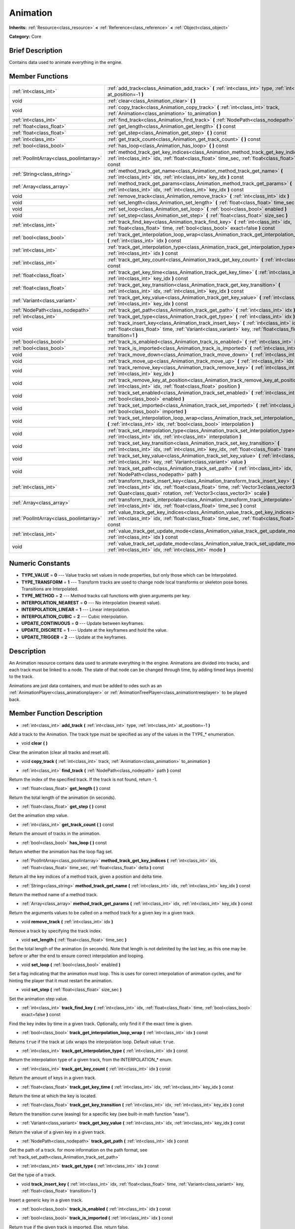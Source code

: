 .. Generated automatically by doc/tools/makerst.py in Godot's source tree.
.. DO NOT EDIT THIS FILE, but the Animation.xml source instead.
.. The source is found in doc/classes or modules/<name>/doc_classes.

.. _class_Animation:

Animation
=========

**Inherits:** :ref:`Resource<class_resource>` **<** :ref:`Reference<class_reference>` **<** :ref:`Object<class_object>`

**Category:** Core

Brief Description
-----------------

Contains data used to animate everything in the engine.

Member Functions
----------------

+------------------------------------------+--------------------------------------------------------------------------------------------------------------------------------------------------------------------------------------------------------------------------------------------------------------------+
| :ref:`int<class_int>`                    | :ref:`add_track<class_Animation_add_track>` **(** :ref:`int<class_int>` type, :ref:`int<class_int>` at_position=-1 **)**                                                                                                                                           |
+------------------------------------------+--------------------------------------------------------------------------------------------------------------------------------------------------------------------------------------------------------------------------------------------------------------------+
| void                                     | :ref:`clear<class_Animation_clear>` **(** **)**                                                                                                                                                                                                                    |
+------------------------------------------+--------------------------------------------------------------------------------------------------------------------------------------------------------------------------------------------------------------------------------------------------------------------+
| void                                     | :ref:`copy_track<class_Animation_copy_track>` **(** :ref:`int<class_int>` track, :ref:`Animation<class_animation>` to_animation **)**                                                                                                                              |
+------------------------------------------+--------------------------------------------------------------------------------------------------------------------------------------------------------------------------------------------------------------------------------------------------------------------+
| :ref:`int<class_int>`                    | :ref:`find_track<class_Animation_find_track>` **(** :ref:`NodePath<class_nodepath>` path **)** const                                                                                                                                                               |
+------------------------------------------+--------------------------------------------------------------------------------------------------------------------------------------------------------------------------------------------------------------------------------------------------------------------+
| :ref:`float<class_float>`                | :ref:`get_length<class_Animation_get_length>` **(** **)** const                                                                                                                                                                                                    |
+------------------------------------------+--------------------------------------------------------------------------------------------------------------------------------------------------------------------------------------------------------------------------------------------------------------------+
| :ref:`float<class_float>`                | :ref:`get_step<class_Animation_get_step>` **(** **)** const                                                                                                                                                                                                        |
+------------------------------------------+--------------------------------------------------------------------------------------------------------------------------------------------------------------------------------------------------------------------------------------------------------------------+
| :ref:`int<class_int>`                    | :ref:`get_track_count<class_Animation_get_track_count>` **(** **)** const                                                                                                                                                                                          |
+------------------------------------------+--------------------------------------------------------------------------------------------------------------------------------------------------------------------------------------------------------------------------------------------------------------------+
| :ref:`bool<class_bool>`                  | :ref:`has_loop<class_Animation_has_loop>` **(** **)** const                                                                                                                                                                                                        |
+------------------------------------------+--------------------------------------------------------------------------------------------------------------------------------------------------------------------------------------------------------------------------------------------------------------------+
| :ref:`PoolIntArray<class_poolintarray>`  | :ref:`method_track_get_key_indices<class_Animation_method_track_get_key_indices>` **(** :ref:`int<class_int>` idx, :ref:`float<class_float>` time_sec, :ref:`float<class_float>` delta **)** const                                                                 |
+------------------------------------------+--------------------------------------------------------------------------------------------------------------------------------------------------------------------------------------------------------------------------------------------------------------------+
| :ref:`String<class_string>`              | :ref:`method_track_get_name<class_Animation_method_track_get_name>` **(** :ref:`int<class_int>` idx, :ref:`int<class_int>` key_idx **)** const                                                                                                                     |
+------------------------------------------+--------------------------------------------------------------------------------------------------------------------------------------------------------------------------------------------------------------------------------------------------------------------+
| :ref:`Array<class_array>`                | :ref:`method_track_get_params<class_Animation_method_track_get_params>` **(** :ref:`int<class_int>` idx, :ref:`int<class_int>` key_idx **)** const                                                                                                                 |
+------------------------------------------+--------------------------------------------------------------------------------------------------------------------------------------------------------------------------------------------------------------------------------------------------------------------+
| void                                     | :ref:`remove_track<class_Animation_remove_track>` **(** :ref:`int<class_int>` idx **)**                                                                                                                                                                            |
+------------------------------------------+--------------------------------------------------------------------------------------------------------------------------------------------------------------------------------------------------------------------------------------------------------------------+
| void                                     | :ref:`set_length<class_Animation_set_length>` **(** :ref:`float<class_float>` time_sec **)**                                                                                                                                                                       |
+------------------------------------------+--------------------------------------------------------------------------------------------------------------------------------------------------------------------------------------------------------------------------------------------------------------------+
| void                                     | :ref:`set_loop<class_Animation_set_loop>` **(** :ref:`bool<class_bool>` enabled **)**                                                                                                                                                                              |
+------------------------------------------+--------------------------------------------------------------------------------------------------------------------------------------------------------------------------------------------------------------------------------------------------------------------+
| void                                     | :ref:`set_step<class_Animation_set_step>` **(** :ref:`float<class_float>` size_sec **)**                                                                                                                                                                           |
+------------------------------------------+--------------------------------------------------------------------------------------------------------------------------------------------------------------------------------------------------------------------------------------------------------------------+
| :ref:`int<class_int>`                    | :ref:`track_find_key<class_Animation_track_find_key>` **(** :ref:`int<class_int>` idx, :ref:`float<class_float>` time, :ref:`bool<class_bool>` exact=false **)** const                                                                                             |
+------------------------------------------+--------------------------------------------------------------------------------------------------------------------------------------------------------------------------------------------------------------------------------------------------------------------+
| :ref:`bool<class_bool>`                  | :ref:`track_get_interpolation_loop_wrap<class_Animation_track_get_interpolation_loop_wrap>` **(** :ref:`int<class_int>` idx **)** const                                                                                                                            |
+------------------------------------------+--------------------------------------------------------------------------------------------------------------------------------------------------------------------------------------------------------------------------------------------------------------------+
| :ref:`int<class_int>`                    | :ref:`track_get_interpolation_type<class_Animation_track_get_interpolation_type>` **(** :ref:`int<class_int>` idx **)** const                                                                                                                                      |
+------------------------------------------+--------------------------------------------------------------------------------------------------------------------------------------------------------------------------------------------------------------------------------------------------------------------+
| :ref:`int<class_int>`                    | :ref:`track_get_key_count<class_Animation_track_get_key_count>` **(** :ref:`int<class_int>` idx **)** const                                                                                                                                                        |
+------------------------------------------+--------------------------------------------------------------------------------------------------------------------------------------------------------------------------------------------------------------------------------------------------------------------+
| :ref:`float<class_float>`                | :ref:`track_get_key_time<class_Animation_track_get_key_time>` **(** :ref:`int<class_int>` idx, :ref:`int<class_int>` key_idx **)** const                                                                                                                           |
+------------------------------------------+--------------------------------------------------------------------------------------------------------------------------------------------------------------------------------------------------------------------------------------------------------------------+
| :ref:`float<class_float>`                | :ref:`track_get_key_transition<class_Animation_track_get_key_transition>` **(** :ref:`int<class_int>` idx, :ref:`int<class_int>` key_idx **)** const                                                                                                               |
+------------------------------------------+--------------------------------------------------------------------------------------------------------------------------------------------------------------------------------------------------------------------------------------------------------------------+
| :ref:`Variant<class_variant>`            | :ref:`track_get_key_value<class_Animation_track_get_key_value>` **(** :ref:`int<class_int>` idx, :ref:`int<class_int>` key_idx **)** const                                                                                                                         |
+------------------------------------------+--------------------------------------------------------------------------------------------------------------------------------------------------------------------------------------------------------------------------------------------------------------------+
| :ref:`NodePath<class_nodepath>`          | :ref:`track_get_path<class_Animation_track_get_path>` **(** :ref:`int<class_int>` idx **)** const                                                                                                                                                                  |
+------------------------------------------+--------------------------------------------------------------------------------------------------------------------------------------------------------------------------------------------------------------------------------------------------------------------+
| :ref:`int<class_int>`                    | :ref:`track_get_type<class_Animation_track_get_type>` **(** :ref:`int<class_int>` idx **)** const                                                                                                                                                                  |
+------------------------------------------+--------------------------------------------------------------------------------------------------------------------------------------------------------------------------------------------------------------------------------------------------------------------+
| void                                     | :ref:`track_insert_key<class_Animation_track_insert_key>` **(** :ref:`int<class_int>` idx, :ref:`float<class_float>` time, :ref:`Variant<class_variant>` key, :ref:`float<class_float>` transition=1 **)**                                                         |
+------------------------------------------+--------------------------------------------------------------------------------------------------------------------------------------------------------------------------------------------------------------------------------------------------------------------+
| :ref:`bool<class_bool>`                  | :ref:`track_is_enabled<class_Animation_track_is_enabled>` **(** :ref:`int<class_int>` idx **)** const                                                                                                                                                              |
+------------------------------------------+--------------------------------------------------------------------------------------------------------------------------------------------------------------------------------------------------------------------------------------------------------------------+
| :ref:`bool<class_bool>`                  | :ref:`track_is_imported<class_Animation_track_is_imported>` **(** :ref:`int<class_int>` idx **)** const                                                                                                                                                            |
+------------------------------------------+--------------------------------------------------------------------------------------------------------------------------------------------------------------------------------------------------------------------------------------------------------------------+
| void                                     | :ref:`track_move_down<class_Animation_track_move_down>` **(** :ref:`int<class_int>` idx **)**                                                                                                                                                                      |
+------------------------------------------+--------------------------------------------------------------------------------------------------------------------------------------------------------------------------------------------------------------------------------------------------------------------+
| void                                     | :ref:`track_move_up<class_Animation_track_move_up>` **(** :ref:`int<class_int>` idx **)**                                                                                                                                                                          |
+------------------------------------------+--------------------------------------------------------------------------------------------------------------------------------------------------------------------------------------------------------------------------------------------------------------------+
| void                                     | :ref:`track_remove_key<class_Animation_track_remove_key>` **(** :ref:`int<class_int>` idx, :ref:`int<class_int>` key_idx **)**                                                                                                                                     |
+------------------------------------------+--------------------------------------------------------------------------------------------------------------------------------------------------------------------------------------------------------------------------------------------------------------------+
| void                                     | :ref:`track_remove_key_at_position<class_Animation_track_remove_key_at_position>` **(** :ref:`int<class_int>` idx, :ref:`float<class_float>` position **)**                                                                                                        |
+------------------------------------------+--------------------------------------------------------------------------------------------------------------------------------------------------------------------------------------------------------------------------------------------------------------------+
| void                                     | :ref:`track_set_enabled<class_Animation_track_set_enabled>` **(** :ref:`int<class_int>` idx, :ref:`bool<class_bool>` enabled **)**                                                                                                                                 |
+------------------------------------------+--------------------------------------------------------------------------------------------------------------------------------------------------------------------------------------------------------------------------------------------------------------------+
| void                                     | :ref:`track_set_imported<class_Animation_track_set_imported>` **(** :ref:`int<class_int>` idx, :ref:`bool<class_bool>` imported **)**                                                                                                                              |
+------------------------------------------+--------------------------------------------------------------------------------------------------------------------------------------------------------------------------------------------------------------------------------------------------------------------+
| void                                     | :ref:`track_set_interpolation_loop_wrap<class_Animation_track_set_interpolation_loop_wrap>` **(** :ref:`int<class_int>` idx, :ref:`bool<class_bool>` interpolation **)**                                                                                           |
+------------------------------------------+--------------------------------------------------------------------------------------------------------------------------------------------------------------------------------------------------------------------------------------------------------------------+
| void                                     | :ref:`track_set_interpolation_type<class_Animation_track_set_interpolation_type>` **(** :ref:`int<class_int>` idx, :ref:`int<class_int>` interpolation **)**                                                                                                       |
+------------------------------------------+--------------------------------------------------------------------------------------------------------------------------------------------------------------------------------------------------------------------------------------------------------------------+
| void                                     | :ref:`track_set_key_transition<class_Animation_track_set_key_transition>` **(** :ref:`int<class_int>` idx, :ref:`int<class_int>` key_idx, :ref:`float<class_float>` transition **)**                                                                               |
+------------------------------------------+--------------------------------------------------------------------------------------------------------------------------------------------------------------------------------------------------------------------------------------------------------------------+
| void                                     | :ref:`track_set_key_value<class_Animation_track_set_key_value>` **(** :ref:`int<class_int>` idx, :ref:`int<class_int>` key, :ref:`Variant<class_variant>` value **)**                                                                                              |
+------------------------------------------+--------------------------------------------------------------------------------------------------------------------------------------------------------------------------------------------------------------------------------------------------------------------+
| void                                     | :ref:`track_set_path<class_Animation_track_set_path>` **(** :ref:`int<class_int>` idx, :ref:`NodePath<class_nodepath>` path **)**                                                                                                                                  |
+------------------------------------------+--------------------------------------------------------------------------------------------------------------------------------------------------------------------------------------------------------------------------------------------------------------------+
| :ref:`int<class_int>`                    | :ref:`transform_track_insert_key<class_Animation_transform_track_insert_key>` **(** :ref:`int<class_int>` idx, :ref:`float<class_float>` time, :ref:`Vector3<class_vector3>` location, :ref:`Quat<class_quat>` rotation, :ref:`Vector3<class_vector3>` scale **)** |
+------------------------------------------+--------------------------------------------------------------------------------------------------------------------------------------------------------------------------------------------------------------------------------------------------------------------+
| :ref:`Array<class_array>`                | :ref:`transform_track_interpolate<class_Animation_transform_track_interpolate>` **(** :ref:`int<class_int>` idx, :ref:`float<class_float>` time_sec **)** const                                                                                                    |
+------------------------------------------+--------------------------------------------------------------------------------------------------------------------------------------------------------------------------------------------------------------------------------------------------------------------+
| :ref:`PoolIntArray<class_poolintarray>`  | :ref:`value_track_get_key_indices<class_Animation_value_track_get_key_indices>` **(** :ref:`int<class_int>` idx, :ref:`float<class_float>` time_sec, :ref:`float<class_float>` delta **)** const                                                                   |
+------------------------------------------+--------------------------------------------------------------------------------------------------------------------------------------------------------------------------------------------------------------------------------------------------------------------+
| :ref:`int<class_int>`                    | :ref:`value_track_get_update_mode<class_Animation_value_track_get_update_mode>` **(** :ref:`int<class_int>` idx **)** const                                                                                                                                        |
+------------------------------------------+--------------------------------------------------------------------------------------------------------------------------------------------------------------------------------------------------------------------------------------------------------------------+
| void                                     | :ref:`value_track_set_update_mode<class_Animation_value_track_set_update_mode>` **(** :ref:`int<class_int>` idx, :ref:`int<class_int>` mode **)**                                                                                                                  |
+------------------------------------------+--------------------------------------------------------------------------------------------------------------------------------------------------------------------------------------------------------------------------------------------------------------------+

Numeric Constants
-----------------

- **TYPE_VALUE** = **0** --- Value tracks set values in node properties, but only those which can be Interpolated.
- **TYPE_TRANSFORM** = **1** --- Transform tracks are used to change node local transforms or skeleton pose bones. Transitions are Interpolated.
- **TYPE_METHOD** = **2** --- Method tracks call functions with given arguments per key.
- **INTERPOLATION_NEAREST** = **0** --- No interpolation (nearest value).
- **INTERPOLATION_LINEAR** = **1** --- Linear interpolation.
- **INTERPOLATION_CUBIC** = **2** --- Cubic interpolation.
- **UPDATE_CONTINUOUS** = **0** --- Update between keyframes.
- **UPDATE_DISCRETE** = **1** --- Update at the keyframes and hold the value.
- **UPDATE_TRIGGER** = **2** --- Update at the keyframes.

Description
-----------

An Animation resource contains data used to animate everything in the engine. Animations are divided into tracks, and each track must be linked to a node. The state of that node can be changed through time, by adding timed keys (events) to the track.

Animations are just data containers, and must be added to odes such as an :ref:`AnimationPlayer<class_animationplayer>` or :ref:`AnimationTreePlayer<class_animationtreeplayer>` to be played back.

Member Function Description
---------------------------

.. _class_Animation_add_track:

- :ref:`int<class_int>` **add_track** **(** :ref:`int<class_int>` type, :ref:`int<class_int>` at_position=-1 **)**

Add a track to the Animation. The track type must be specified as any of the values in the TYPE\_\* enumeration.

.. _class_Animation_clear:

- void **clear** **(** **)**

Clear the animation (clear all tracks and reset all).

.. _class_Animation_copy_track:

- void **copy_track** **(** :ref:`int<class_int>` track, :ref:`Animation<class_animation>` to_animation **)**

.. _class_Animation_find_track:

- :ref:`int<class_int>` **find_track** **(** :ref:`NodePath<class_nodepath>` path **)** const

Return the index of the specified track. If the track is not found, return -1.

.. _class_Animation_get_length:

- :ref:`float<class_float>` **get_length** **(** **)** const

Return the total length of the animation (in seconds).

.. _class_Animation_get_step:

- :ref:`float<class_float>` **get_step** **(** **)** const

Get the animation step value.

.. _class_Animation_get_track_count:

- :ref:`int<class_int>` **get_track_count** **(** **)** const

Return the amount of tracks in the animation.

.. _class_Animation_has_loop:

- :ref:`bool<class_bool>` **has_loop** **(** **)** const

Return whether the animation has the loop flag set.

.. _class_Animation_method_track_get_key_indices:

- :ref:`PoolIntArray<class_poolintarray>` **method_track_get_key_indices** **(** :ref:`int<class_int>` idx, :ref:`float<class_float>` time_sec, :ref:`float<class_float>` delta **)** const

Return all the key indices of a method track, given a position and delta time.

.. _class_Animation_method_track_get_name:

- :ref:`String<class_string>` **method_track_get_name** **(** :ref:`int<class_int>` idx, :ref:`int<class_int>` key_idx **)** const

Return the method name of a method track.

.. _class_Animation_method_track_get_params:

- :ref:`Array<class_array>` **method_track_get_params** **(** :ref:`int<class_int>` idx, :ref:`int<class_int>` key_idx **)** const

Return the arguments values to be called on a method track for a given key in a given track.

.. _class_Animation_remove_track:

- void **remove_track** **(** :ref:`int<class_int>` idx **)**

Remove a track by specifying the track index.

.. _class_Animation_set_length:

- void **set_length** **(** :ref:`float<class_float>` time_sec **)**

Set the total length of the animation (in seconds). Note that length is not delimited by the last key, as this one may be before or after the end to ensure correct interpolation and looping.

.. _class_Animation_set_loop:

- void **set_loop** **(** :ref:`bool<class_bool>` enabled **)**

Set a flag indicating that the animation must loop. This is uses for correct interpolation of animation cycles, and for hinting the player that it must restart the animation.

.. _class_Animation_set_step:

- void **set_step** **(** :ref:`float<class_float>` size_sec **)**

Set the animation step value.

.. _class_Animation_track_find_key:

- :ref:`int<class_int>` **track_find_key** **(** :ref:`int<class_int>` idx, :ref:`float<class_float>` time, :ref:`bool<class_bool>` exact=false **)** const

Find the key index by time in a given track. Optionally, only find it if the exact time is given.

.. _class_Animation_track_get_interpolation_loop_wrap:

- :ref:`bool<class_bool>` **track_get_interpolation_loop_wrap** **(** :ref:`int<class_int>` idx **)** const

Returns ``true`` if the track at ``idx`` wraps the interpolation loop. Default value: ``true``.

.. _class_Animation_track_get_interpolation_type:

- :ref:`int<class_int>` **track_get_interpolation_type** **(** :ref:`int<class_int>` idx **)** const

Return the interpolation type of a given track, from the INTERPOLATION\_\* enum.

.. _class_Animation_track_get_key_count:

- :ref:`int<class_int>` **track_get_key_count** **(** :ref:`int<class_int>` idx **)** const

Return the amount of keys in a given track.

.. _class_Animation_track_get_key_time:

- :ref:`float<class_float>` **track_get_key_time** **(** :ref:`int<class_int>` idx, :ref:`int<class_int>` key_idx **)** const

Return the time at which the key is located.

.. _class_Animation_track_get_key_transition:

- :ref:`float<class_float>` **track_get_key_transition** **(** :ref:`int<class_int>` idx, :ref:`int<class_int>` key_idx **)** const

Return the transition curve (easing) for a specific key (see built-in math function "ease").

.. _class_Animation_track_get_key_value:

- :ref:`Variant<class_variant>` **track_get_key_value** **(** :ref:`int<class_int>` idx, :ref:`int<class_int>` key_idx **)** const

Return the value of a given key in a given track.

.. _class_Animation_track_get_path:

- :ref:`NodePath<class_nodepath>` **track_get_path** **(** :ref:`int<class_int>` idx **)** const

Get the path of a track. for more information on the path format, see :ref:`track_set_path<class_Animation_track_set_path>`

.. _class_Animation_track_get_type:

- :ref:`int<class_int>` **track_get_type** **(** :ref:`int<class_int>` idx **)** const

Get the type of a track.

.. _class_Animation_track_insert_key:

- void **track_insert_key** **(** :ref:`int<class_int>` idx, :ref:`float<class_float>` time, :ref:`Variant<class_variant>` key, :ref:`float<class_float>` transition=1 **)**

Insert a generic key in a given track.

.. _class_Animation_track_is_enabled:

- :ref:`bool<class_bool>` **track_is_enabled** **(** :ref:`int<class_int>` idx **)** const

.. _class_Animation_track_is_imported:

- :ref:`bool<class_bool>` **track_is_imported** **(** :ref:`int<class_int>` idx **)** const

Return true if the given track is imported. Else, return false.

.. _class_Animation_track_move_down:

- void **track_move_down** **(** :ref:`int<class_int>` idx **)**

Move a track down.

.. _class_Animation_track_move_up:

- void **track_move_up** **(** :ref:`int<class_int>` idx **)**

Move a track up.

.. _class_Animation_track_remove_key:

- void **track_remove_key** **(** :ref:`int<class_int>` idx, :ref:`int<class_int>` key_idx **)**

Remove a key by index in a given track.

.. _class_Animation_track_remove_key_at_position:

- void **track_remove_key_at_position** **(** :ref:`int<class_int>` idx, :ref:`float<class_float>` position **)**

Remove a key by position (seconds) in a given track.

.. _class_Animation_track_set_enabled:

- void **track_set_enabled** **(** :ref:`int<class_int>` idx, :ref:`bool<class_bool>` enabled **)**

.. _class_Animation_track_set_imported:

- void **track_set_imported** **(** :ref:`int<class_int>` idx, :ref:`bool<class_bool>` imported **)**

Set the given track as imported or not.

.. _class_Animation_track_set_interpolation_loop_wrap:

- void **track_set_interpolation_loop_wrap** **(** :ref:`int<class_int>` idx, :ref:`bool<class_bool>` interpolation **)**

If ``true`` the track at ``idx`` wraps the interpolation loop.

.. _class_Animation_track_set_interpolation_type:

- void **track_set_interpolation_type** **(** :ref:`int<class_int>` idx, :ref:`int<class_int>` interpolation **)**

Set the interpolation type of a given track, from the INTERPOLATION\_\* enum.

.. _class_Animation_track_set_key_transition:

- void **track_set_key_transition** **(** :ref:`int<class_int>` idx, :ref:`int<class_int>` key_idx, :ref:`float<class_float>` transition **)**

Set the transition curve (easing) for a specific key (see built-in math function "ease").

.. _class_Animation_track_set_key_value:

- void **track_set_key_value** **(** :ref:`int<class_int>` idx, :ref:`int<class_int>` key, :ref:`Variant<class_variant>` value **)**

Set the value of an existing key.

.. _class_Animation_track_set_path:

- void **track_set_path** **(** :ref:`int<class_int>` idx, :ref:`NodePath<class_nodepath>` path **)**

Set the path of a track. Paths must be valid scene-tree paths to a node, and must be specified starting from the parent node of the node that will reproduce the animation. Tracks that control properties or bones must append their name after the path, separated by ":". Example: "character/skeleton:ankle" or "character/mesh:transform/local"

.. _class_Animation_transform_track_insert_key:

- :ref:`int<class_int>` **transform_track_insert_key** **(** :ref:`int<class_int>` idx, :ref:`float<class_float>` time, :ref:`Vector3<class_vector3>` location, :ref:`Quat<class_quat>` rotation, :ref:`Vector3<class_vector3>` scale **)**

Insert a transform key for a transform track.

.. _class_Animation_transform_track_interpolate:

- :ref:`Array<class_array>` **transform_track_interpolate** **(** :ref:`int<class_int>` idx, :ref:`float<class_float>` time_sec **)** const

Return the interpolated value of a transform track at a given time (in seconds). An array consisting of 3 elements: position (:ref:`Vector3<class_vector3>`), rotation (:ref:`Quat<class_quat>`) and scale (:ref:`Vector3<class_vector3>`).

.. _class_Animation_value_track_get_key_indices:

- :ref:`PoolIntArray<class_poolintarray>` **value_track_get_key_indices** **(** :ref:`int<class_int>` idx, :ref:`float<class_float>` time_sec, :ref:`float<class_float>` delta **)** const

Return all the key indices of a value track, given a position and delta time.

.. _class_Animation_value_track_get_update_mode:

- :ref:`int<class_int>` **value_track_get_update_mode** **(** :ref:`int<class_int>` idx **)** const

Return the update mode of a value track.

.. _class_Animation_value_track_set_update_mode:

- void **value_track_set_update_mode** **(** :ref:`int<class_int>` idx, :ref:`int<class_int>` mode **)**

Set the update mode (UPDATE\_\*) of a value track.


